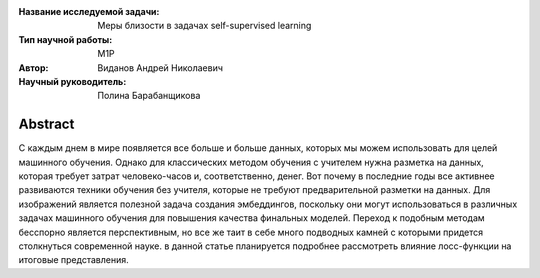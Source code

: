 |test| |codecov| |docs|

.. |test| image:: https://github.com/intsystems/ProjectTemplate/workflows/test/badge.svg
    :target: https://github.com/intsystems/ProjectTemplate/tree/master
    :alt: Test status
    
.. |codecov| image:: https://img.shields.io/codecov/c/github/intsystems/ProjectTemplate/master
    :target: https://app.codecov.io/gh/intsystems/ProjectTemplate
    :alt: Test coverage
    
.. |docs| image:: https://github.com/intsystems/ProjectTemplate/workflows/docs/badge.svg
    :target: https://intsystems.github.io/ProjectTemplate/
    :alt: Docs status


.. class:: center

    :Название исследуемой задачи: Меры близости в задачах self-supervised learning
    :Тип научной работы: M1P
    :Автор: Виданов Андрей Николаевич
    :Научный руководитель: Полина Барабанщикова

Abstract
========

С каждым днем в мире появляется все больше и больше данных, которых мы можем использовать для целей машинного обучения. Однако для классических методом обучения с учителем нужна разметка на данных, которая требует затрат человеко-часов и, соответственно, денег. Вот почему в последние годы все активнее развиваются техники обучения без учителя, которые не требуют предварительной разметки на данных. Для изображений является полезной задача создания эмбеддингов, поскольку они могут использоваться в различных задачах машинного обучения для повышения качества финальных моделей. Переход к подобным методам бесспорно является перспективным, но все же таит в себе много подводных камней с которыми придется столкнуться современной науке. в данной статье планируется подробнее рассмотреть влияние лосс-функции на итоговые представления.


